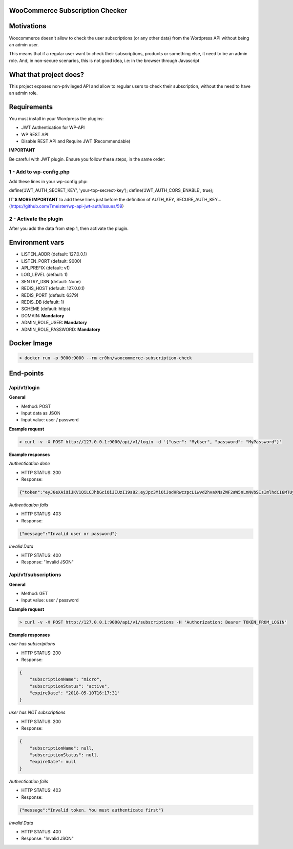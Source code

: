WooCommerce Subscription Checker
================================

+----------------+-----------------------------------------------------------------+
|Current version | 1.0                                                           |
+----------------+-----------------------------------------------------------------+
|Project site    | https://github.com/cr0hn/woocommerce-subscription-check         |
+----------------+-----------------------------------------------------------------+
|Issues          | https://github.com/cr0hn/woocommerce-subscription-check/issues/ |
+----------------+-----------------------------------------------------------------+
|Python versions | 3.6 or above                                                    |
+----------------+-----------------------------------------------------------------+


Motivations
===========

Woocommerce doesn't allow to check the user subscriptions (or any other data) from the Wordpress API without being an admin user.

This means that if a regular user want to check their subscriptions, products or something else, it need to be an admin role. And, in non-secure scenarios, this is not good idea, i.e: in the browser through Javascript

What that project does?
=======================

This project exposes non-privileged API and allow to regular users to check their subscription, without the need to have an admin role.

Requirements
============

You must install in your Wordpress the plugins:

- JWT Authentication for WP-API
- WP REST API
- Disable REST API and Require JWT (Recommendable)

**IMPORTANT**

Be careful with JWT plugin. Ensure you follow these steps, in the same order:

1 - Add to wp-config.php
------------------------

Add these lines in your wp-config.php:

define('JWT_AUTH_SECRET_KEY', 'your-top-secrect-key');
define('JWT_AUTH_CORS_ENABLE', true);

**IT'S MORE IMPORTANT** to add these lines just before the definition of AUTH_KEY, SECURE_AUTH_KEY... (https://github.com/Tmeister/wp-api-jwt-auth/issues/59)

2 - Activate the plugin
-----------------------

After you add the data from step 1, then activate the plugin.

Environment vars
================

- LISTEN_ADDR (default: 127.0.0.1)
- LISTEN_PORT (default: 9000)
- API_PREFIX (default: v1)
- LOG_LEVEL (default: 1)
- SENTRY_DSN (default: None)
- REDIS_HOST (default: 127.0.0.1)
- REDIS_PORT (default: 6379)
- REDIS_DB (default: 1)
- SCHEME (default: https)
- DOMAIN: **Mandatory**
- ADMIN_ROLE_USER: **Mandatory**
- ADMIN_ROLE_PASSWORD: **Mandatory**


Docker Image
============

.. code-block:: bash

    > docker run -p 9000:9000 --rm cr0hn/woocommerce-subscription-check


End-points
==========

/api/v1/login
--------------

**General**

- Method: POST
- Input data as JSON
- Input value: user / password

**Example request**

.. code-block:: bash

    > curl -v -X POST http://127.0.0.1:9000/api/v1/login -d '{"user": "MyUser", "password": "MyPassword"}'

**Example responses**

*Authentication done*

- HTTP STATUS: 200
- Response:

.. code-block:: json

    {"token":"eyJ0eXAiOiJKV1QiLCJhbGciOiJIUzI19s82.eyJpc3MiOiJodHRwczpcL1wvd2hvaXNsZWF2aW5nLmNvbSIsImlhdCI6MTUyMzQ0ODQxMSwibmJmIjoxNTIzNDQ4NDExLCJleHAiOjE1MjQwNTMyMTEsImRhdGEiOnsidXNlciI6eyJpZCI6IjIifX19.bu8ChmreEqDt5wwACSB5L_-8V9hHPRzJI-zGHB1Unv4"}


*Authentication fails*

- HTTP STATUS: 403
- Response:

.. code-block:: json

    {"message":"Invalid user or password"}

*Invalid Data*

- HTTP STATUS: 400
- Response: "Invalid JSON"

/api/v1/subscriptions
---------------------

**General**

- Method: GET
- Input value: user / password

**Example request**

.. code-block:: bash

    > curl -v -X POST http://127.0.0.1:9000/api/v1/subscriptions -H 'Authorization: Bearer TOKEN_FROM_LOGIN'

**Example responses**

*user has subscriptions*

- HTTP STATUS: 200
- Response:

.. code-block:: json

    {
        "subscriptionName": "micro",
        "subscriptionStatus": "active",
        "expireDate": "2018-05-10T16:17:31"
    }

*user has NOT subscriptions*

- HTTP STATUS: 200
- Response:

.. code-block:: json

    {
        "subscriptionName": null,
        "subscriptionStatus": null,
        "expireDate": null
    }

*Authentication fails*

- HTTP STATUS: 403
- Response:

.. code-block:: json

    {"message":"Invalid token. You must authenticate first"}

*Invalid Data*

- HTTP STATUS: 400
- Response: "Invalid JSON"